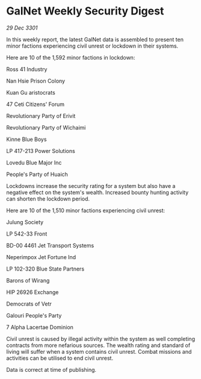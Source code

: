 * GalNet Weekly Security Digest

/29 Dec 3301/

In this weekly report, the latest GalNet data is assembled to present ten minor factions experiencing civil unrest or lockdown in their systems. 

Here are 10 of the 1,592 minor factions in lockdown: 

Ross 41 Industry 

Nan Hsie Prison Colony 

Kuan Gu aristocrats 

47 Ceti Citizens' Forum 

Revolutionary Party of Erivit 

Revolutionary Party of Wichaimi 

Kinne Blue Boys	 

LP 417-213 Power Solutions 

Lovedu Blue Major Inc 

People's Party of Huaich 

Lockdowns increase the security rating for a system but also have a negative effect on the system's wealth. Increased bounty hunting activity can shorten the lockdown period. 

Here are 10 of the 1,510 minor factions experiencing civil unrest: 

Julung Society 

LP 542-33 Front	 

BD-00 4461 Jet Transport Systems 

Neperimpox Jet Fortune Ind 

LP 102-320 Blue State Partners 

Barons of Wirang 

HIP 26926 Exchange 

Democrats of Vetr 

Galouri People's Party 

7 Alpha Lacertae Dominion 

Civil unrest is caused by illegal activity within the system as well completing contracts from more nefarious sources. The wealth rating and standard of living will suffer when a system contains civil unrest. Combat missions and activities can be utilised to end civil unrest. 

Data is correct at time of publishing.